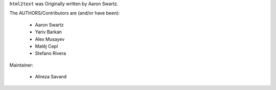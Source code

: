 ``html2text`` was Originally written by Aaron Swartz.

The AUTHORS/Contributors are (and/or have been):

    * Aaron Swartz
    * Yariv Barkan
    * Alex Musayev
    * Matěj Cepl
    * Stefano Rivera

Maintainer:

    * Alireza Savand
